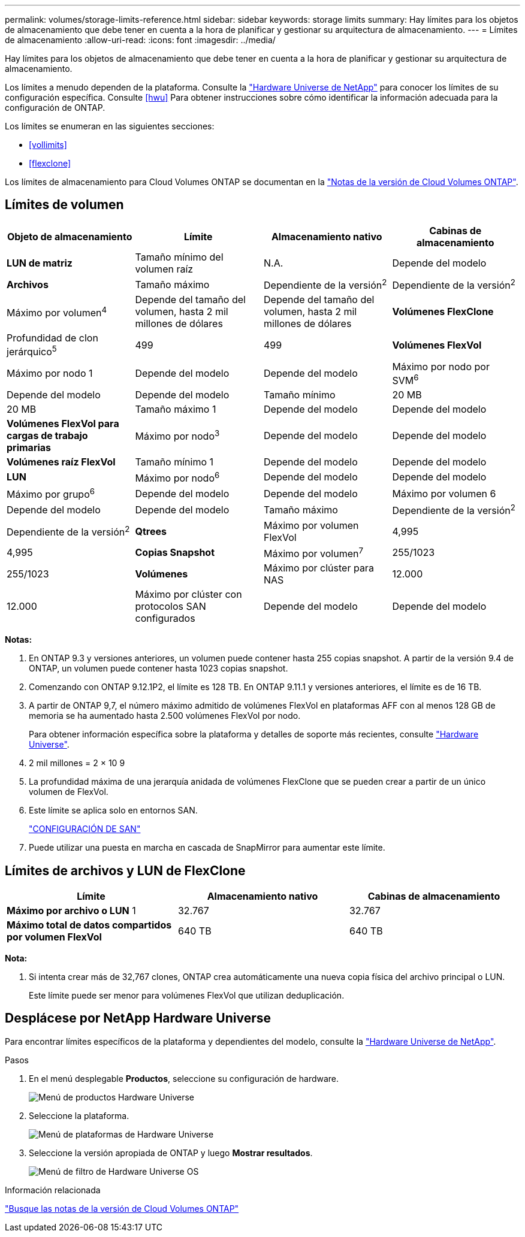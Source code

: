 ---
permalink: volumes/storage-limits-reference.html 
sidebar: sidebar 
keywords: storage limits 
summary: Hay límites para los objetos de almacenamiento que debe tener en cuenta a la hora de planificar y gestionar su arquitectura de almacenamiento. 
---
= Límites de almacenamiento
:allow-uri-read: 
:icons: font
:imagesdir: ../media/


[role="lead"]
Hay límites para los objetos de almacenamiento que debe tener en cuenta a la hora de planificar y gestionar su arquitectura de almacenamiento.

Los límites a menudo dependen de la plataforma. Consulte la link:https://hwu.netapp.com/["Hardware Universe de NetApp"^] para conocer los límites de su configuración específica. Consulte <<hwu>> Para obtener instrucciones sobre cómo identificar la información adecuada para la configuración de ONTAP.

Los límites se enumeran en las siguientes secciones:

* <<vollimits>>
* <<flexclone>>


Los límites de almacenamiento para Cloud Volumes ONTAP se documentan en la link:https://docs.netapp.com/us-en/cloud-volumes-ontap/["Notas de la versión de Cloud Volumes ONTAP"^].



== Límites de volumen

[cols="4*"]
|===
| Objeto de almacenamiento | Límite | Almacenamiento nativo | Cabinas de almacenamiento 


 a| 
*LUN de matriz*
 a| 
Tamaño mínimo del volumen raíz
 a| 
N.A.
 a| 
Depende del modelo



 a| 
*Archivos*
 a| 
Tamaño máximo
 a| 
Dependiente de la versión^2^
 a| 
Dependiente de la versión^2^



 a| 
Máximo por volumen^4^
 a| 
Depende del tamaño del volumen, hasta 2 mil millones de dólares
 a| 
Depende del tamaño del volumen, hasta 2 mil millones de dólares



 a| 
*Volúmenes FlexClone*
 a| 
Profundidad de clon jerárquico^5^
 a| 
499
 a| 
499



 a| 
*Volúmenes FlexVol*
 a| 
Máximo por nodo 1
 a| 
Depende del modelo
 a| 
Depende del modelo



 a| 
Máximo por nodo por SVM^6^
 a| 
Depende del modelo
 a| 
Depende del modelo



 a| 
Tamaño mínimo
 a| 
20 MB
 a| 
20 MB



 a| 
Tamaño máximo 1
 a| 
Depende del modelo
 a| 
Depende del modelo



 a| 
*Volúmenes FlexVol para cargas de trabajo primarias*
 a| 
Máximo por nodo^3^
 a| 
Depende del modelo
 a| 
Depende del modelo



 a| 
*Volúmenes raíz FlexVol*
 a| 
Tamaño mínimo 1
 a| 
Depende del modelo
 a| 
Depende del modelo



 a| 
*LUN*
 a| 
Máximo por nodo^6^
 a| 
Depende del modelo
 a| 
Depende del modelo



 a| 
Máximo por grupo^6^
 a| 
Depende del modelo
 a| 
Depende del modelo



 a| 
Máximo por volumen 6
 a| 
Depende del modelo
 a| 
Depende del modelo



 a| 
Tamaño máximo
 a| 
Dependiente de la versión^2^
 a| 
Dependiente de la versión^2^



 a| 
*Qtrees*
 a| 
Máximo por volumen FlexVol
 a| 
4,995
 a| 
4,995



 a| 
*Copias Snapshot*
 a| 
Máximo por volumen^7^
 a| 
255/1023
 a| 
255/1023



 a| 
*Volúmenes*
 a| 
Máximo por clúster para NAS
 a| 
12.000
 a| 
12.000



 a| 
Máximo por clúster con protocolos SAN configurados
 a| 
Depende del modelo
 a| 
Depende del modelo

|===
*Notas:*

. En ONTAP 9.3 y versiones anteriores, un volumen puede contener hasta 255 copias snapshot. A partir de la versión 9.4 de ONTAP, un volumen puede contener hasta 1023 copias snapshot.
. Comenzando con ONTAP 9.12.1P2, el límite es 128 TB. En ONTAP 9.11.1 y versiones anteriores, el límite es de 16 TB.
. A partir de ONTAP 9,7, el número máximo admitido de volúmenes FlexVol en plataformas AFF con al menos 128 GB de memoria se ha aumentado hasta 2.500 volúmenes FlexVol por nodo.
+
Para obtener información específica sobre la plataforma y detalles de soporte más recientes, consulte https://hwu.netapp.com/["Hardware Universe"^].

. 2 mil millones = 2 × 10 9
. La profundidad máxima de una jerarquía anidada de volúmenes FlexClone que se pueden crear a partir de un único volumen de FlexVol.
. Este límite se aplica solo en entornos SAN.
+
link:../san-config/index.html["CONFIGURACIÓN DE SAN"]

. Puede utilizar una puesta en marcha en cascada de SnapMirror para aumentar este límite.




== Límites de archivos y LUN de FlexClone

[cols="3*"]
|===
| Límite | Almacenamiento nativo | Cabinas de almacenamiento 


 a| 
**Máximo por archivo o LUN** 1
 a| 
32.767
 a| 
32.767



 a| 
*Máximo total de datos compartidos por volumen FlexVol*
 a| 
640 TB
 a| 
640 TB

|===
*Nota:*

. Si intenta crear más de 32,767 clones, ONTAP crea automáticamente una nueva copia física del archivo principal o LUN.
+
Este límite puede ser menor para volúmenes FlexVol que utilizan deduplicación.





== Desplácese por NetApp Hardware Universe

Para encontrar límites específicos de la plataforma y dependientes del modelo, consulte la link:https://hwu.netapp.com/["Hardware Universe de NetApp"^].

.Pasos
. En el menú desplegable **Productos**, seleccione su configuración de hardware.
+
image::../media/hardware-universe-products.png[Menú de productos Hardware Universe]

. Seleccione la plataforma.
+
image::../media/hardware-universe-platforms.png[Menú de plataformas de Hardware Universe]

. Seleccione la versión apropiada de ONTAP y luego **Mostrar resultados**.
+
image::../media/hardware-universe-os-filter.png[Menú de filtro de Hardware Universe OS]



.Información relacionada
https://www.netapp.com/cloud-services/cloud-manager/documentation/["Busque las notas de la versión de Cloud Volumes ONTAP"]
